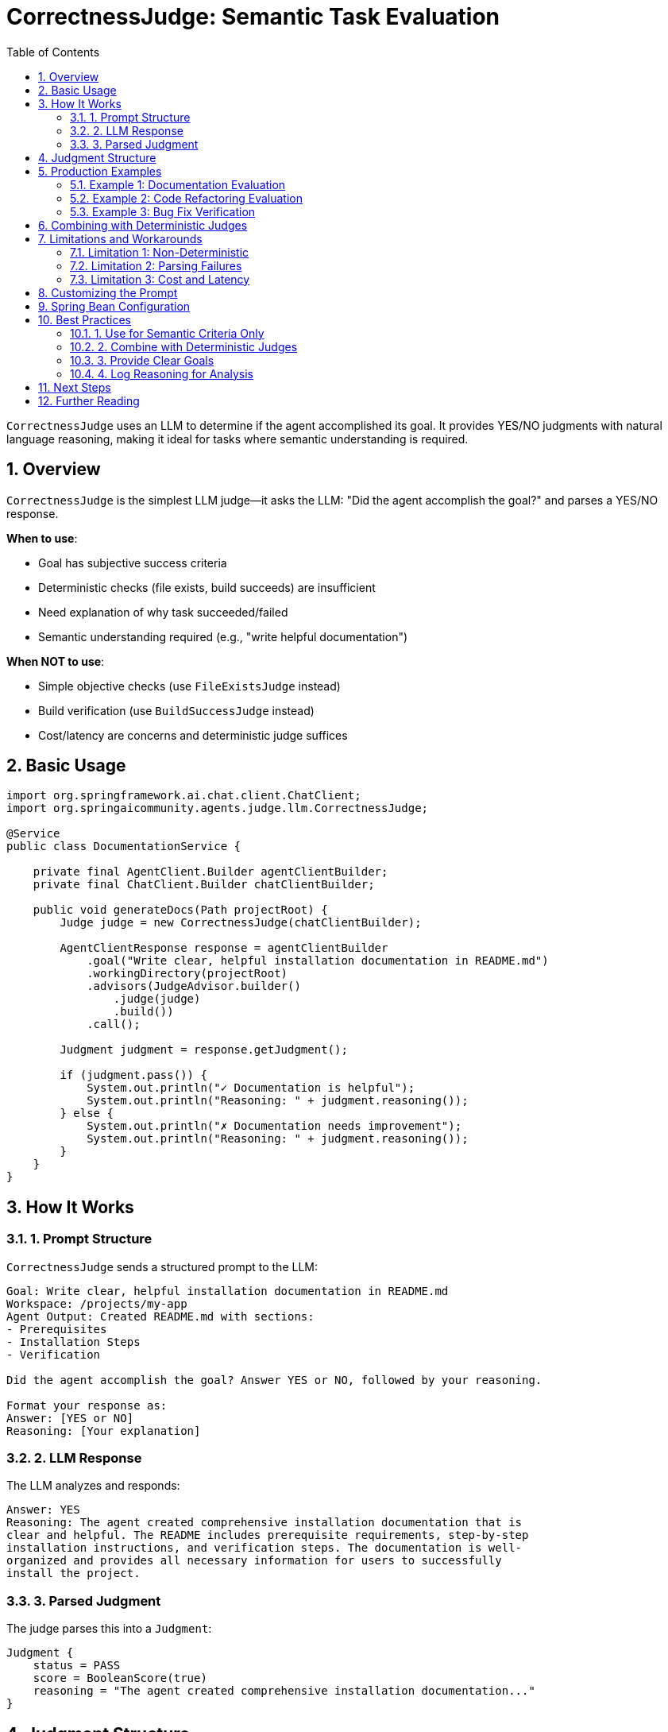 = CorrectnessJudge: Semantic Task Evaluation
:page-title: CorrectnessJudge
:toc: left
:tabsize: 2
:sectnums:

`CorrectnessJudge` uses an LLM to determine if the agent accomplished its goal. It provides YES/NO judgments with natural language reasoning, making it ideal for tasks where semantic understanding is required.

== Overview

`CorrectnessJudge` is the simplest LLM judge—it asks the LLM: "Did the agent accomplish the goal?" and parses a YES/NO response.

**When to use**:

* Goal has subjective success criteria
* Deterministic checks (file exists, build succeeds) are insufficient
* Need explanation of why task succeeded/failed
* Semantic understanding required (e.g., "write helpful documentation")

**When NOT to use**:

* Simple objective checks (use `FileExistsJudge` instead)
* Build verification (use `BuildSuccessJudge` instead)
* Cost/latency are concerns and deterministic judge suffices

== Basic Usage

[source,java]
----
import org.springframework.ai.chat.client.ChatClient;
import org.springaicommunity.agents.judge.llm.CorrectnessJudge;

@Service
public class DocumentationService {

    private final AgentClient.Builder agentClientBuilder;
    private final ChatClient.Builder chatClientBuilder;

    public void generateDocs(Path projectRoot) {
        Judge judge = new CorrectnessJudge(chatClientBuilder);

        AgentClientResponse response = agentClientBuilder
            .goal("Write clear, helpful installation documentation in README.md")
            .workingDirectory(projectRoot)
            .advisors(JudgeAdvisor.builder()
                .judge(judge)
                .build())
            .call();

        Judgment judgment = response.getJudgment();

        if (judgment.pass()) {
            System.out.println("✓ Documentation is helpful");
            System.out.println("Reasoning: " + judgment.reasoning());
        } else {
            System.out.println("✗ Documentation needs improvement");
            System.out.println("Reasoning: " + judgment.reasoning());
        }
    }
}
----

== How It Works

=== 1. Prompt Structure

`CorrectnessJudge` sends a structured prompt to the LLM:

[source,text]
----
Goal: Write clear, helpful installation documentation in README.md
Workspace: /projects/my-app
Agent Output: Created README.md with sections:
- Prerequisites
- Installation Steps
- Verification

Did the agent accomplish the goal? Answer YES or NO, followed by your reasoning.

Format your response as:
Answer: [YES or NO]
Reasoning: [Your explanation]
----

=== 2. LLM Response

The LLM analyzes and responds:

[source,text]
----
Answer: YES
Reasoning: The agent created comprehensive installation documentation that is
clear and helpful. The README includes prerequisite requirements, step-by-step
installation instructions, and verification steps. The documentation is well-
organized and provides all necessary information for users to successfully
install the project.
----

=== 3. Parsed Judgment

The judge parses this into a `Judgment`:

[source,java]
----
Judgment {
    status = PASS
    score = BooleanScore(true)
    reasoning = "The agent created comprehensive installation documentation..."
}
----

== Judgment Structure

When the agent succeeds:

[source,java]
----
Judgment judgment = judge.judge(context);

judgment.status()     // PASS
judgment.pass()       // true
judgment.score()      // BooleanScore(true)
judgment.reasoning()  // "The agent created comprehensive installation..."
----

When the agent fails:

[source,java]
----
judgment.status()     // FAIL
judgment.pass()       // false
judgment.score()      // BooleanScore(false)
judgment.reasoning()  // "The documentation is incomplete. It lacks..."
----

== Production Examples

=== Example 1: Documentation Evaluation

[source,java]
----
@Service
public class DocumentationGenerator {

    private final AgentClient.Builder agentClientBuilder;
    private final ChatClient.Builder chatClientBuilder;

    public void generateProjectDocs(Path projectRoot) {
        Judge correctnessJudge = new CorrectnessJudge(chatClientBuilder);

        AgentClientResponse response = agentClientBuilder
            .goal("""
                Create project documentation with:
                - README.md with installation and usage instructions
                - CONTRIBUTING.md with contribution guidelines
                - LICENSE file
                All documentation should be clear and helpful.
                """)
            .workingDirectory(projectRoot)
            .advisors(JudgeAdvisor.builder()
                .judge(correctnessJudge)
                .build())
            .call();

        Judgment judgment = response.getJudgment();

        if (judgment.pass()) {
            System.out.println("✓ Documentation complete and helpful");
            commitAndPush(projectRoot);
        } else {
            System.out.println("✗ Documentation issues:");
            System.out.println(judgment.reasoning());
            requestManualReview(judgment.reasoning());
        }
    }
}
----

=== Example 2: Code Refactoring Evaluation

[source,java]
----
@Service
public class CodeRefactoringService {

    public void refactorForMaintainability(Path projectRoot, String className) {
        Judge correctnessJudge = new CorrectnessJudge(chatClientBuilder);

        AgentClientResponse response = agentClientBuilder
            .goal(String.format("""
                Refactor %s to improve maintainability:
                - Extract long methods into smaller, focused methods
                - Improve variable and method naming
                - Add missing Javadoc comments
                - Remove code duplication
                The refactored code should be more readable and maintainable.
                """, className))
            .workingDirectory(projectRoot)
            .advisors(JudgeAdvisor.builder()
                .judge(correctnessJudge)
                .build())
            .call();

        Judgment judgment = response.getJudgment();

        if (judgment.pass()) {
            logger.info("Refactoring successful: {}", judgment.reasoning());
            runTests(projectRoot); // Verify functionality preserved
        } else {
            logger.warn("Refactoring incomplete: {}", judgment.reasoning());
        }
    }
}
----

=== Example 3: Bug Fix Verification

[source,java]
----
@Service
public class BugFixService {

    public boolean fixAndVerify(Path projectRoot, String bugDescription) {
        Judge correctnessJudge = new CorrectnessJudge(chatClientBuilder);

        AgentClientResponse response = agentClientBuilder
            .goal("Fix the bug: " + bugDescription)
            .workingDirectory(projectRoot)
            .advisors(
                // First: deterministic check (tests must pass)
                JudgeAdvisor.builder()
                    .judge(BuildSuccessJudge.maven("test"))
                    .order(100)
                    .build(),

                // Second: semantic check (bug actually fixed)
                JudgeAdvisor.builder()
                    .judge(correctnessJudge)
                    .order(200)
                    .build()
            )
            .call();

        Judgment judgment = response.getJudgment();

        if (judgment.pass()) {
            System.out.println("✓ Bug fixed: " + judgment.reasoning());
            return true;
        } else {
            System.out.println("✗ Bug not fixed: " + judgment.reasoning());
            return false;
        }
    }
}
----

== Combining with Deterministic Judges

Best practice: Use deterministic judges for objective criteria, `CorrectnessJudge` for semantic assessment.

[source,java]
----
@Service
public class APIGenerator {

    public void generateRestAPI(Path projectRoot) {
        AgentClientResponse response = agentClientBuilder
            .goal("Create a REST API for User management with CRUD operations")
            .workingDirectory(projectRoot)
            .advisors(
                // Objective check: code compiles
                JudgeAdvisor.builder()
                    .judge(BuildSuccessJudge.maven("compile"))
                    .order(100)
                    .build(),

                // Objective check: tests pass
                JudgeAdvisor.builder()
                    .judge(BuildSuccessJudge.maven("test"))
                    .order(200)
                    .build(),

                // Objective check: controller file exists
                JudgeAdvisor.builder()
                    .judge(new FileExistsJudge("src/main/java/com/example/controller/UserController.java"))
                    .order(300)
                    .build(),

                // Subjective check: API is well-designed
                JudgeAdvisor.builder()
                    .judge(new CorrectnessJudge(chatClientBuilder))
                    .order(400)
                    .build()
            )
            .call();

        Judgment finalJudgment = response.getJudgment();

        if (finalJudgment.pass()) {
            System.out.println("✓ REST API complete and well-designed");
        }
    }
}
----

**Why this ordering works**:

1. Fast compile check (~30s) - fail if syntax errors
2. Fast test check (~60s) - fail if logic errors
3. Fast file check (< 5ms) - fail if controller missing
4. Expensive LLM check (~3s + $0.01) - only runs if all above passed

== Limitations and Workarounds

=== Limitation 1: Non-Deterministic

LLM judges may return different results for the same input.

**Workaround**: Use self-consistency (run N times, take majority vote):

[source,java]
----
public class SelfConsistentCorrectnessJudge extends LLMJudge {

    private final int runs;
    private final CorrectnessJudge delegate;

    public SelfConsistentCorrectnessJudge(ChatClient.Builder builder, int runs) {
        super("SelfConsistentCorrectness", "Runs CorrectnessJudge N times", builder);
        this.runs = runs;
        this.delegate = new CorrectnessJudge(builder);
    }

    @Override
    public Judgment judge(JudgmentContext context) {
        List<Boolean> votes = new ArrayList<>();

        // Run N times
        for (int i = 0; i < runs; i++) {
            Judgment judgment = delegate.judge(context);
            votes.add(judgment.pass());
        }

        // Majority vote
        long yesVotes = votes.stream().filter(v -> v).count();
        boolean pass = yesVotes > runs / 2.0;

        return Judgment.builder()
            .score(new BooleanScore(pass))
            .status(pass ? JudgmentStatus.PASS : JudgmentStatus.FAIL)
            .reasoning(String.format("Self-consistency: %d/%d runs passed", yesVotes, runs))
            .metadata(Map.of("votes", votes))
            .build();
    }
}

// Usage
Judge robustJudge = new SelfConsistentCorrectnessJudge(chatClientBuilder, 3);
----

This approach is used in evaluation frameworks like https://github.com/explodinggradients/ragas[ragas] for robust scoring.

=== Limitation 2: Parsing Failures

LLM might not follow format exactly.

**Workaround**: Robust fallback parsing:

[source,java]
----
private boolean extractAnswer(String response) {
    // Try structured format first
    if (response.contains("Answer: YES")) {
        return true;
    }
    if (response.contains("Answer: NO")) {
        return false;
    }

    // Fallback: check for YES/NO anywhere in response
    String upper = response.toUpperCase();
    if (upper.contains("YES") && !upper.contains("NO")) {
        return true;
    }
    if (upper.contains("NO") && !upper.contains("YES")) {
        return false;
    }

    // Final fallback: sentiment analysis
    return upper.contains("ACCOMPLISHED") || upper.contains("SUCCEEDED");
}
----

=== Limitation 3: Cost and Latency

Each judgment costs ~$0.01 and takes ~3 seconds.

**Workaround**: Cache judgments for identical contexts:

[source,java]
----
@Service
public class CachedCorrectnessJudge implements Judge {

    private final CorrectnessJudge delegate;
    private final ConcurrentHashMap<String, Judgment> cache = new ConcurrentHashMap<>();

    public CachedCorrectnessJudge(ChatClient.Builder builder) {
        this.delegate = new CorrectnessJudge(builder);
    }

    @Override
    public Judgment judge(JudgmentContext context) {
        String key = context.goal() + "|" + context.agentOutput().orElse("");

        return cache.computeIfAbsent(key, k -> {
            logger.info("Cache miss - calling LLM");
            return delegate.judge(context);
        });
    }
}
----

== Customizing the Prompt

Extend `CorrectnessJudge` to customize the evaluation criteria:

[source,java]
----
public class DocumentationCorrectnessJudge extends CorrectnessJudge {

    public DocumentationCorrectnessJudge(ChatClient.Builder builder) {
        super(builder);
    }

    @Override
    protected String buildPrompt(JudgmentContext context) {
        return String.format("""
            Goal: %s
            Agent Output: %s

            Evaluate if the documentation is complete and helpful.

            Check for:
            - Clear installation instructions
            - Usage examples
            - Proper formatting (headings, lists)
            - No spelling/grammar errors

            Answer YES if all criteria met, NO otherwise.

            Format:
            Answer: [YES or NO]
            Reasoning: [Detailed explanation]
            """, context.goal(), context.agentOutput().orElse(""));
    }
}
----

== Spring Bean Configuration

Define `CorrectnessJudge` as a Spring bean for reuse:

[source,java]
----
@Configuration
public class JudgeConfiguration {

    @Bean
    public JudgeAdvisor correctnessAdvisor(ChatClient.Builder chatClientBuilder) {
        return JudgeAdvisor.builder()
            .judge(new CorrectnessJudge(chatClientBuilder))
            .name("correctness-evaluation")
            .build();
    }
}

// Inject and use
@Service
public class MyService {

    private final AgentClient.Builder agentClientBuilder;
    private final JudgeAdvisor correctnessAdvisor;

    public MyService(
            AgentClient.Builder agentClientBuilder,
            JudgeAdvisor correctnessAdvisor) {
        this.agentClientBuilder = agentClientBuilder;
        this.correctnessAdvisor = correctnessAdvisor;
    }

    public void performTask(Path workspace) {
        agentClientBuilder
            .goal("Some task")
            .workingDirectory(workspace)
            .advisors(correctnessAdvisor)
            .call();
    }
}
----

== Best Practices

=== 1. Use for Semantic Criteria Only

[source,java]
----
// ✅ Good: Subjective criteria
"Write clear, helpful documentation"
"Refactor code for better maintainability"

// ❌ Wasteful: Objective criteria (use deterministic instead)
"Create a file named output.txt"  // Use FileExistsJudge
"Build must succeed"               // Use BuildSuccessJudge
----

=== 2. Combine with Deterministic Judges

[source,java]
----
// ✅ Good: Hybrid approach
.advisors(
    JudgeAdvisor.builder().judge(new FileExistsJudge("README.md")).build(),
    JudgeAdvisor.builder().judge(new CorrectnessJudge(chatClient)).build()
)

// ❌ Inefficient: LLM only
.advisors(
    JudgeAdvisor.builder().judge(new CorrectnessJudge(chatClient)).build()
)
----

=== 3. Provide Clear Goals

[source,java]
----
// ✅ Good: Specific criteria
"Write installation documentation that includes prerequisites, step-by-step instructions, and verification steps"

// ❌ Vague: Hard for LLM to judge
"Write documentation"
----

=== 4. Log Reasoning for Analysis

[source,java]
----
Judgment judgment = response.getJudgment();

// Always log reasoning
logger.info("Correctness judgment: {}", judgment.pass());
logger.info("Reasoning: {}", judgment.reasoning());

// Analyze patterns over time
if (!judgment.pass()) {
    analyticsService.recordFailure(judgment.reasoning());
}
----

== Next Steps

* **LLM Judges Overview**: xref:overview.adoc[Complete LLM judge patterns]
* **Agent as Judge**: xref:../agent-as-judge/overview.adoc[Use agents to evaluate agents]
* **Jury Pattern**: xref:../jury/overview.adoc[Combine multiple judges]
* **Deterministic Judges**: xref:../deterministic/overview.adoc[Fast, free rule-based evaluation]

== Further Reading

* xref:../index.adoc[Judge API Overview] - Complete Judge API documentation
* xref:../../getting-started/first-judge.adoc[Your First Judge] - Practical introduction
* Spring AI ChatClient: https://docs.spring.io/spring-ai/reference/api/chatclient.html[Documentation]

---

`CorrectnessJudge` brings semantic understanding to agent evaluation. Use it strategically for subjective criteria that deterministic judges can't capture.
